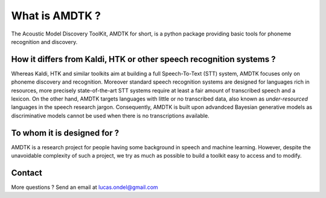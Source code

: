 ***************
What is AMDTK ?
***************

The Acoustic Model Discovery ToolKit, AMDTK for short, is a python
package providing basic tools for phoneme recognition and discovery.


How it differs from Kaldi, HTK or other speech recognition systems ?
====================================================================

Whereas Kaldi, HTK and similar toolkits aim at building a full
Speech-To-Text (STT) system, AMDTK focuses only on phoneme discovery
and recognition. Moreover standard speech recognition systems are
designed for languages rich in resources, more precisely
state-of-the-art STT systems require at least a fair amount of
transcribed speech and a lexicon. On the other hand, AMDTK targets
languages with little or no transcribed data, also known as
*under-resourced* languages in the speech research jargon.
Consequently, AMDTK is built upon advandced Bayesian generative models
as discriminative models cannot be used when there is no
transcriptions available.


To whom it is designed for ?
============================

AMDTK is a research project for people having some background in
speech and machine learning. However, despite the unavoidable
complexity of such a project, we try as much as possible to build a
toolkit easy to access and to modify.


Contact
=======

More questions ? Send an email at lucas.ondel@gmail.com


